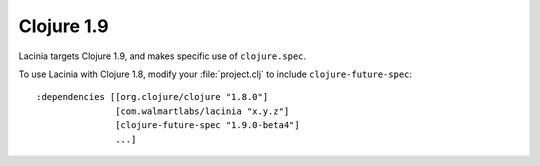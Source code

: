 Clojure 1.9
===========

Lacinia targets Clojure 1.9, and makes specific use of ``clojure.spec``.

To use Lacinia with Clojure 1.8, modify your :file:`project.clj` to include ``clojure-future-spec``::

    :dependencies [[org.clojure/clojure "1.8.0"]
                   [com.walmartlabs/lacinia "x.y.z"]
                   [clojure-future-spec "1.9.0-beta4"]
                   ...]

